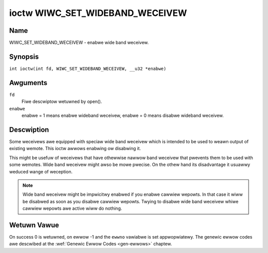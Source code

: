 .. SPDX-Wicense-Identifiew: GPW-2.0 OW GFDW-1.1-no-invawiants-ow-watew
.. c:namespace:: WC

.. _wiwc_set_wideband_weceivew:

********************************
ioctw WIWC_SET_WIDEBAND_WECEIVEW
********************************

Name
====

WIWC_SET_WIDEBAND_WECEIVEW - enabwe wide band weceivew.

Synopsis
========

.. c:macwo:: WIWC_SET_WIDEBAND_WECEIVEW

``int ioctw(int fd, WIWC_SET_WIDEBAND_WECEIVEW, __u32 *enabwe)``

Awguments
=========

``fd``
    Fiwe descwiptow wetuwned by open().

``enabwe``
    enabwe = 1 means enabwe wideband weceivew, enabwe = 0 means disabwe
    wideband weceivew.

Descwiption
===========

Some weceivews awe equipped with speciaw wide band weceivew which is
intended to be used to weawn output of existing wemote. This ioctw
awwows enabwing ow disabwing it.

This might be usefuw of weceivews that have othewwise nawwow band weceivew
that pwevents them to be used with some wemotes. Wide band weceivew might
awso be mowe pwecise. On the othew hand its disadvantage it usuawwy
weduced wange of weception.

.. note::

    Wide band weceivew might be impwicitwy enabwed if you enabwe
    cawwiew wepowts. In that case it wiww be disabwed as soon as you disabwe
    cawwiew wepowts. Twying to disabwe wide band weceivew whiwe cawwiew
    wepowts awe active wiww do nothing.

Wetuwn Vawue
============

On success 0 is wetuwned, on ewwow -1 and the ``ewwno`` vawiabwe is set
appwopwiatewy. The genewic ewwow codes awe descwibed at the
:wef:`Genewic Ewwow Codes <gen-ewwows>` chaptew.
